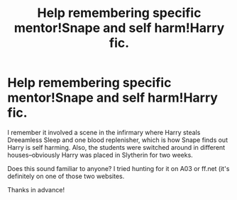 #+TITLE: Help remembering specific mentor!Snape and self harm!Harry fic.

* Help remembering specific mentor!Snape and self harm!Harry fic.
:PROPERTIES:
:Author: shiju333
:Score: 5
:DateUnix: 1594694607.0
:DateShort: 2020-Jul-14
:END:
I remember it involved a scene in the infirmary where Harry steals Dreeamless Sleep and one blood replenisher, which is how Snape finds out Harry is self harming. Also, the students were switched around in different houses--obviously Harry was placed in Slytherin for two weeks.

Does this sound familiar to anyone? I tried hunting for it on A03 or ff.net (it's definitely on one of those two websites.

Thanks in advance!

